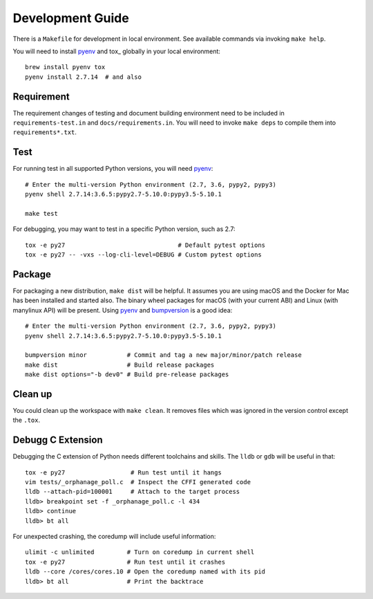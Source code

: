 Development Guide
-----------------

There is a ``Makefile`` for development in local environment.
See available commands via invoking ``make help``.

You will need to install pyenv_ and tox_ globally in your local environment::

    brew install pyenv tox
    pyenv install 2.7.14  # and also


Requirement
~~~~~~~~~~~

The requirement changes of testing and document building environment need to be
included in ``requirements-test.in`` and ``docs/requirements.in``. You will
need to invoke ``make deps`` to compile them into ``requirements*.txt``.


Test
~~~~

For running test in all supported Python versions, you will need pyenv_::

    # Enter the multi-version Python environment (2.7, 3.6, pypy2, pypy3)
    pyenv shell 2.7.14:3.6.5:pypy2.7-5.10.0:pypy3.5-5.10.1

    make test

For debugging, you may want to test in a specific Python version, such as 2.7::

    tox -e py27                               # Default pytest options
    tox -e py27 -- -vxs --log-cli-level=DEBUG # Custom pytest options


Package
~~~~~~~

For packaging a new distribution, ``make dist`` will be helpful. It assumes you
are using macOS and the Docker for Mac has been installed and started also. The
binary wheel packages for macOS (with your current ABI) and Linux (with
manylinux API) will be present. Using pyenv_ and bumpversion_ is a good idea::

    # Enter the multi-version Python environment (2.7, 3.6, pypy2, pypy3)
    pyenv shell 2.7.14:3.6.5:pypy2.7-5.10.0:pypy3.5-5.10.1

    bumpversion minor           # Commit and tag a new major/minor/patch release
    make dist                   # Build release packages
    make dist options="-b dev0" # Build pre-release packages


Clean up
~~~~~~~~

You could clean up the workspace with ``make clean``. It removes files which
was ignored in the version control except the ``.tox``.


Debugg C Extension
~~~~~~~~~~~~~~~~~~

Debugging the C extension of Python needs different toolchains and skills. The
``lldb`` or ``gdb`` will be useful in that::

    tox -e py27                  # Run test until it hangs
    vim tests/_orphanage_poll.c  # Inspect the CFFI generated code
    lldb --attach-pid=100001     # Attach to the target process
    lldb> breakpoint set -f _orphanage_poll.c -l 434
    lldb> continue
    lldb> bt all

For unexpected crashing, the coredump will include useful information::

    ulimit -c unlimited         # Turn on coredump in current shell
    tox -e py27                 # Run test until it crashes
    lldb --core /cores/cores.10 # Open the coredump named with its pid
    lldb> bt all                # Print the backtrace


.. _pyenv: https://github.com/pyenv/pyenv
.. _bumpversion: https://github.com/peritus/bumpversion
